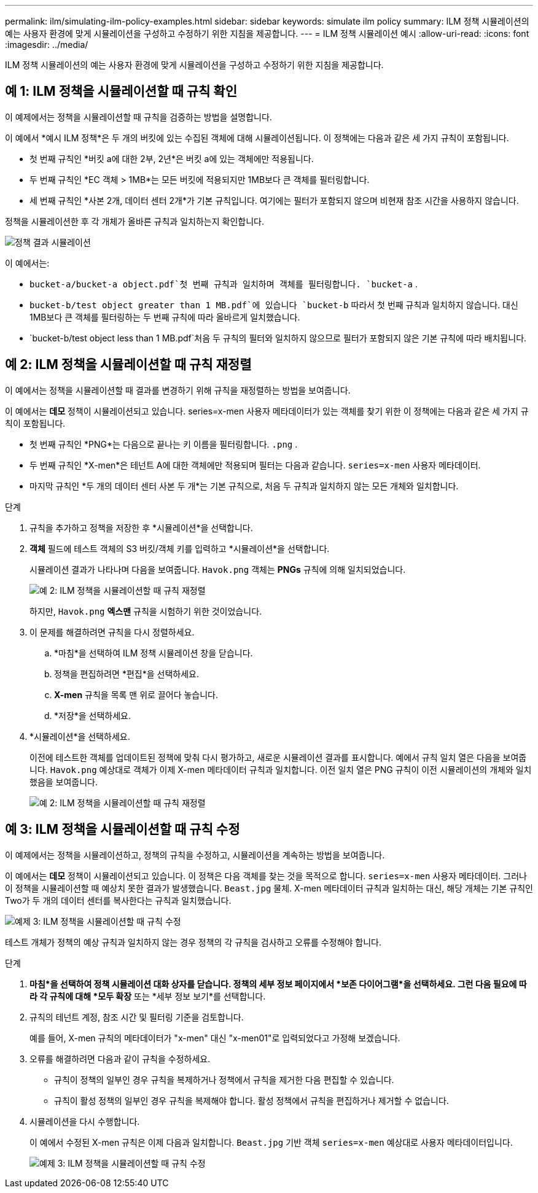 ---
permalink: ilm/simulating-ilm-policy-examples.html 
sidebar: sidebar 
keywords: simulate ilm policy 
summary: ILM 정책 시뮬레이션의 예는 사용자 환경에 맞게 시뮬레이션을 구성하고 수정하기 위한 지침을 제공합니다. 
---
= ILM 정책 시뮬레이션 예시
:allow-uri-read: 
:icons: font
:imagesdir: ../media/


[role="lead"]
ILM 정책 시뮬레이션의 예는 사용자 환경에 맞게 시뮬레이션을 구성하고 수정하기 위한 지침을 제공합니다.



== 예 1: ILM 정책을 시뮬레이션할 때 규칙 확인

이 예제에서는 정책을 시뮬레이션할 때 규칙을 검증하는 방법을 설명합니다.

이 예에서 *예시 ILM 정책*은 두 개의 버킷에 있는 수집된 객체에 대해 시뮬레이션됩니다.  이 정책에는 다음과 같은 세 가지 규칙이 포함됩니다.

* 첫 번째 규칙인 *버킷 a에 대한 2부, 2년*은 버킷 a에 있는 객체에만 적용됩니다.
* 두 번째 규칙인 *EC 객체 > 1MB*는 모든 버킷에 적용되지만 1MB보다 큰 객체를 필터링합니다.
* 세 번째 규칙인 *사본 2개, 데이터 센터 2개*가 기본 규칙입니다.  여기에는 필터가 포함되지 않으며 비현재 참조 시간을 사용하지 않습니다.


정책을 시뮬레이션한 후 각 개체가 올바른 규칙과 일치하는지 확인합니다.

image::../media/simulate_policy_screen.png[정책 결과 시뮬레이션]

이 예에서는:

* `bucket-a/bucket-a object.pdf`첫 번째 규칙과 일치하며 객체를 필터링합니다. `bucket-a` .
* `bucket-b/test object greater than 1 MB.pdf`에 있습니다 `bucket-b` 따라서 첫 번째 규칙과 일치하지 않습니다.  대신 1MB보다 큰 객체를 필터링하는 두 번째 규칙에 따라 올바르게 일치했습니다.
* `bucket-b/test object less than 1 MB.pdf`처음 두 규칙의 필터와 일치하지 않으므로 필터가 포함되지 않은 기본 규칙에 따라 배치됩니다.




== 예 2: ILM 정책을 시뮬레이션할 때 규칙 재정렬

이 예에서는 정책을 시뮬레이션할 때 결과를 변경하기 위해 규칙을 재정렬하는 방법을 보여줍니다.

이 예에서는 *데모* 정책이 시뮬레이션되고 있습니다.  series=x-men 사용자 메타데이터가 있는 객체를 찾기 위한 이 정책에는 다음과 같은 세 가지 규칙이 포함됩니다.

* 첫 번째 규칙인 *PNG*는 다음으로 끝나는 키 이름을 필터링합니다. `.png` .
* 두 번째 규칙인 *X-men*은 테넌트 A에 대한 객체에만 적용되며 필터는 다음과 같습니다. `series=x-men` 사용자 메타데이터.
* 마지막 규칙인 *두 개의 데이터 센터 사본 두 개*는 기본 규칙으로, 처음 두 규칙과 일치하지 않는 모든 개체와 일치합니다.


.단계
. 규칙을 추가하고 정책을 저장한 후 *시뮬레이션*을 선택합니다.
. *객체* 필드에 테스트 객체의 S3 버킷/객체 키를 입력하고 *시뮬레이션*을 선택합니다.
+
시뮬레이션 결과가 나타나며 다음을 보여줍니다. `Havok.png` 객체는 *PNGs* 규칙에 의해 일치되었습니다.

+
image::../media/simulate_reorder_rules_pngs_result.png[예 2: ILM 정책을 시뮬레이션할 때 규칙 재정렬]

+
하지만, `Havok.png` *엑스맨* 규칙을 시험하기 위한 것이었습니다.

. 이 문제를 해결하려면 규칙을 다시 정렬하세요.
+
.. *마침*을 선택하여 ILM 정책 시뮬레이션 창을 닫습니다.
.. 정책을 편집하려면 *편집*을 선택하세요.
.. *X-men* 규칙을 목록 맨 위로 끌어다 놓습니다.
.. *저장*을 선택하세요.


. *시뮬레이션*을 선택하세요.
+
이전에 테스트한 객체를 업데이트된 정책에 맞춰 다시 평가하고, 새로운 시뮬레이션 결과를 표시합니다.  예에서 규칙 일치 열은 다음을 보여줍니다. `Havok.png` 예상대로 객체가 이제 X-men 메타데이터 규칙과 일치합니다.  이전 일치 열은 PNG 규칙이 이전 시뮬레이션의 개체와 일치했음을 보여줍니다.

+
image::../media/simulate_reorder_rules_correct_result.png[예 2: ILM 정책을 시뮬레이션할 때 규칙 재정렬]





== 예 3: ILM 정책을 시뮬레이션할 때 규칙 수정

이 예제에서는 정책을 시뮬레이션하고, 정책의 규칙을 수정하고, 시뮬레이션을 계속하는 방법을 보여줍니다.

이 예에서는 *데모* 정책이 시뮬레이션되고 있습니다.  이 정책은 다음 객체를 찾는 것을 목적으로 합니다. `series=x-men` 사용자 메타데이터.  그러나 이 정책을 시뮬레이션할 때 예상치 못한 결과가 발생했습니다. `Beast.jpg` 물체.  X-men 메타데이터 규칙과 일치하는 대신, 해당 개체는 기본 규칙인 Two가 두 개의 데이터 센터를 복사한다는 규칙과 일치했습니다.

image::../media/simulate_results_for_object_wrong_metadata.png[예제 3: ILM 정책을 시뮬레이션할 때 규칙 수정]

테스트 개체가 정책의 예상 규칙과 일치하지 않는 경우 정책의 각 규칙을 검사하고 오류를 수정해야 합니다.

.단계
. *마침*을 선택하여 정책 시뮬레이션 대화 상자를 닫습니다.  정책의 세부 정보 페이지에서 *보존 다이어그램*을 선택하세요.  그런 다음 필요에 따라 각 규칙에 대해 *모두 확장* 또는 *세부 정보 보기*를 선택합니다.
. 규칙의 테넌트 계정, 참조 시간 및 필터링 기준을 검토합니다.
+
예를 들어, X-men 규칙의 메타데이터가 "x-men" 대신 "x-men01"로 입력되었다고 가정해 보겠습니다.

. 오류를 해결하려면 다음과 같이 규칙을 수정하세요.
+
** 규칙이 정책의 일부인 경우 규칙을 복제하거나 정책에서 규칙을 제거한 다음 편집할 수 있습니다.
** 규칙이 활성 정책의 일부인 경우 규칙을 복제해야 합니다.  활성 정책에서 규칙을 편집하거나 제거할 수 없습니다.


. 시뮬레이션을 다시 수행합니다.
+
이 예에서 수정된 X-men 규칙은 이제 다음과 일치합니다. `Beast.jpg` 기반 객체 `series=x-men` 예상대로 사용자 메타데이터입니다.

+
image::../media/simulate_results_for_object_corrected_metadata.png[예제 3: ILM 정책을 시뮬레이션할 때 규칙 수정]


